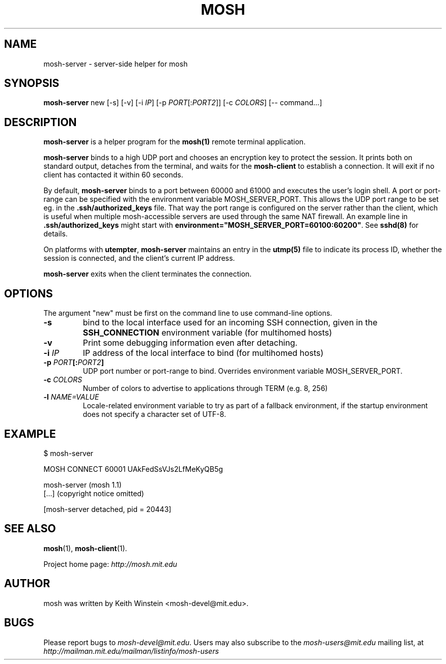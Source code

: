 .\"                                      Hey, EMACS: -*- nroff -*-
.\" First parameter, NAME, should be all caps
.\" Second parameter, SECTION, should be 1-8, maybe w/ subsection
.\" other parameters are allowed: see man(7), man(1)
.TH MOSH 1 "October 2012"
.\" Please adjust this date whenever revising the manpage.
.\"
.\" Some roff macros, for reference:
.\" .nh        disable hyphenation
.\" .hy        enable hyphenation
.\" .ad l      left justify
.\" .ad b      justify to both left and right margins
.\" .nf        disable filling
.\" .fi        enable filling
.\" .br        insert line break
.\" .sp <n>    insert n+1 empty lines
.\" for manpage-specific macros, see man(7)
.SH NAME
mosh-server \- server-side helper for mosh
.SH SYNOPSIS
.B mosh-server
new
[\-s]
[\-v]
[\-i \fIIP\fP]
[\-p \fIPORT\fP[:\fIPORT2\fP]]
[\-c \fICOLORS\fP]
[\-\- command...]
.br
.SH DESCRIPTION
\fBmosh-server\fP is a helper program for the 
.BR mosh(1)
remote terminal application.

\fBmosh-server\fP binds to a high UDP port and chooses an encryption
key to protect the session. It prints both on standard output,
detaches from the terminal, and waits for the \fBmosh-client\fP to
establish a connection. It will exit if no client has contacted
it within 60 seconds.

By default, \fBmosh-server\fP binds to a port between 60000 and
61000 and executes the user's login shell.  A port or port-range 
can be specified with the environment variable MOSH_SERVER_PORT.
This allows the UDP port range to be set eg. in the 
.BR .ssh/authorized_keys
file.  That way the port range is configured on the server rather than
the client, which is useful when multiple mosh-accessible servers
are used through the same NAT firewall.  An example line in 
\fB.ssh/authorized_keys\fP might start with
\fBenvironment="MOSH_SERVER_PORT=60100:60200"\fP.  See
.BR sshd(8) 
for details.

On platforms with \fButempter\fP, \fBmosh-server\fP maintains an entry
in the
.BR utmp(5)
file to indicate its process ID, whether the session is connected,
and the client's current IP address.

\fBmosh-server\fP exits when the client terminates the connection.

.SH OPTIONS

The argument "new" must be first on the command line to use
command-line options.

.TP
.B \-s
bind to the local interface used for an incoming SSH connection, given
in the \fBSSH_CONNECTION\fP environment variable (for multihomed
hosts)

.TP
.B \-v
Print some debugging information even after detaching.

.TP
.B \-i \fIIP\fP
IP address of the local interface to bind (for multihomed hosts)

.TP
.B \-p \fIPORT\fP[:\fIPORT2\fP]
UDP port number or port-range to bind.  Overrides environment variable
MOSH_SERVER_PORT.

.TP
.B \-c \fICOLORS\fP
Number of colors to advertise to applications through TERM (e.g. 8, 256)

.TP
.B \-l \fINAME=VALUE\fP
Locale-related environment variable to try as part of a fallback
environment, if the startup environment does not specify a character
set of UTF-8.

.SH EXAMPLE

.nf
$ mosh-server

MOSH CONNECT 60001 UAkFedSsVJs2LfMeKyQB5g

mosh-server (mosh 1.1)
[...] (copyright notice omitted)

[mosh-server detached, pid = 20443]
.fi

.SH SEE ALSO
.BR mosh (1),
.BR mosh-client (1).

Project home page:
.I http://mosh.mit.edu

.br
.SH AUTHOR
mosh was written by Keith Winstein <mosh-devel@mit.edu>.
.SH BUGS
Please report bugs to \fImosh-devel@mit.edu\fP. Users may also subscribe
to the
.nh
.I mosh-users@mit.edu
.hy
mailing list, at
.br
.nh
.I http://mailman.mit.edu/mailman/listinfo/mosh-users
.hy
.
